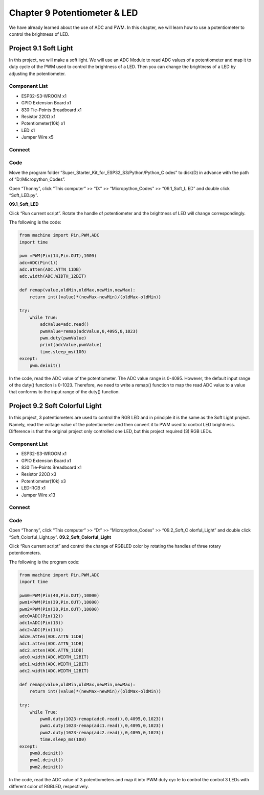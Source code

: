 Chapter 9 Potentiometer & LED
===============================
We have already learned about the use of ADC and PWM. In this chapter, we will 
learn how to use a potentiometer to control the brightness of LED.

Project 9.1 Soft Light
--------------------------
In this project, we will make a soft light. We will use an ADC Module to read ADC 
values of a potentiometer and map it to duty cycle of the PWM used to control the 
brightness of a LED. Then you can change the brightness of a LED by adjusting the 
potentiometer.

Component List
^^^^^^^^^^^^^^^
- ESP32-S3-WROOM x1
- GPIO Extension Board x1
- 830 Tie-Points Breadboard x1
- Resistor 220Ω x1
- Potentiometer(10k) x1
- LED x1
- Jumper Wire x5

Connect
^^^^^^^^^^^^
.. image:: img/connect/9.1.png

Code
^^^^^^^
Move the program folder “Super_Starter_Kit_for_ESP32_S3/Python/Python_C
odes” to disk(D) in advance with the path of “D:/Micropython_Codes”.

Open “Thonny”, click “This computer” >> “D:” >> “Micropython_Codes” >> “09.1_Soft_L
ED” and double click “Soft_LED.py”.

**09.1_Soft_LED**

.. image:: img/software/9.1.png

Click “Run current script”. Rotate the handle of potentiometer and the brightness 
of LED will change correspondingly. 

The following is the code:

.. code-block:: python

    from machine import Pin,PWM,ADC
    import time

    pwm =PWM(Pin(14,Pin.OUT),1000)
    adc=ADC(Pin(1))
    adc.atten(ADC.ATTN_11DB)
    adc.width(ADC.WIDTH_12BIT)

    def remap(value,oldMin,oldMax,newMin,newMax):
        return int((value)*(newMax-newMin)/(oldMax-oldMin))

    try:
        while True:
            adcValue=adc.read()
            pwmValue=remap(adcValue,0,4095,0,1023)
            pwm.duty(pwmValue)
            print(adcValue,pwmValue)
            time.sleep_ms(100)
    except:
        pwm.deinit()


In the code, read the ADC value of the potentiometer. The ADC value range is 
0-4095. However, the default input range of the duty() function is 0-1023. 
Therefore, we need to write a remap() function to map the read ADC value to a 
value that conforms to the input range of the duty() function.

Project 9.2 Soft Colorful Light
---------------------------------

In this project, 3 potentiometers are used to control the RGB LED and in principle 
it is the same as the Soft Light project. Namely, read the voltage value of the 
potentiometer and then convert it to PWM used to control LED brightness. Difference 
is that the original project only controlled one LED, but this project required (3) 
RGB LEDs.

Component List
^^^^^^^^^^^^^^^
- ESP32-S3-WROOM x1
- GPIO Extension Board x1
- 830 Tie-Points Breadboard x1
- Resistor 220Ω  x3
- Potentiometer(10k) x3
- LED-RGB x1
- Jumper Wire x13

Connect
^^^^^^^

.. image:: img/connect/9.2.png

Code
^^^^^^
Open “Thonny”, click “This computer” >> “D:” >> “Micropython_Codes” >> “09.2_Soft_C
olorful_Light” and double click “Soft_Colorful_Light.py”.
**09.2_Soft_Colorful_Light**

.. image:: img/software/9.2.png

Click “Run current script” and control the change of RGBLED color by rotating 
the handles of three rotary potentiometers. 

The following is the program code:

.. code-block:: python
    
    from machine import Pin,PWM,ADC
    import time

    pwm0=PWM(Pin(40,Pin.OUT),10000)
    pwm1=PWM(Pin(39,Pin.OUT),10000)
    pwm2=PWM(Pin(38,Pin.OUT),10000)
    adc0=ADC(Pin(12))
    adc1=ADC(Pin(13))
    adc2=ADC(Pin(14))
    adc0.atten(ADC.ATTN_11DB)
    adc1.atten(ADC.ATTN_11DB)
    adc2.atten(ADC.ATTN_11DB)
    adc0.width(ADC.WIDTH_12BIT)
    adc1.width(ADC.WIDTH_12BIT)
    adc2.width(ADC.WIDTH_12BIT)

    def remap(value,oldMin,oldMax,newMin,newMax):
        return int((value)*(newMax-newMin)/(oldMax-oldMin))

    try:
        while True:
            pwm0.duty(1023-remap(adc0.read(),0,4095,0,1023))
            pwm1.duty(1023-remap(adc1.read(),0,4095,0,1023))
            pwm2.duty(1023-remap(adc2.read(),0,4095,0,1023))
            time.sleep_ms(100)
    except:
        pwm0.deinit()
        pwm1.deinit()
        pwm2.deinit()

In the code, read the ADC value of 3 potentiometers and map it into PWM duty cyc
le to control the control 3 LEDs with different color of RGBLED, respectively.

